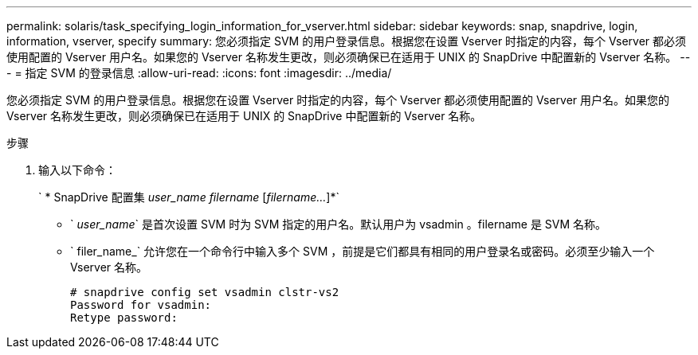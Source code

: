 ---
permalink: solaris/task_specifying_login_information_for_vserver.html 
sidebar: sidebar 
keywords: snap, snapdrive, login, information, vserver, specify 
summary: 您必须指定 SVM 的用户登录信息。根据您在设置 Vserver 时指定的内容，每个 Vserver 都必须使用配置的 Vserver 用户名。如果您的 Vserver 名称发生更改，则必须确保已在适用于 UNIX 的 SnapDrive 中配置新的 Vserver 名称。 
---
= 指定 SVM 的登录信息
:allow-uri-read: 
:icons: font
:imagesdir: ../media/


[role="lead"]
您必须指定 SVM 的用户登录信息。根据您在设置 Vserver 时指定的内容，每个 Vserver 都必须使用配置的 Vserver 用户名。如果您的 Vserver 名称发生更改，则必须确保已在适用于 UNIX 的 SnapDrive 中配置新的 Vserver 名称。

.步骤
. 输入以下命令：
+
` * SnapDrive 配置集 _user_name filername_ [_filername..._]*`

+
** ` _user_name_` 是首次设置 SVM 时为 SVM 指定的用户名。默认用户为 vsadmin 。filername 是 SVM 名称。
** ` filer_name_` 允许您在一个命令行中输入多个 SVM ，前提是它们都具有相同的用户登录名或密码。必须至少输入一个 Vserver 名称。
+
[listing]
----
# snapdrive config set vsadmin clstr-vs2
Password for vsadmin:
Retype password:
----



